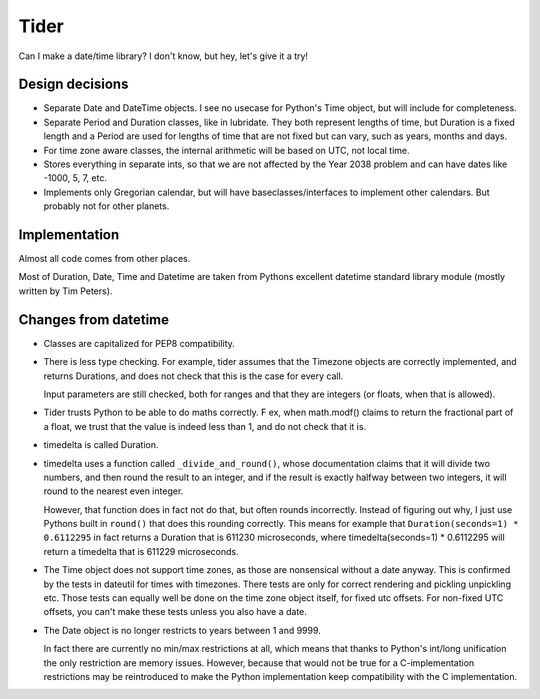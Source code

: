 Tider
=====

Can I make a date/time library? I don't know, but hey, let's give it a try!

Design decisions
----------------

* Separate Date and DateTime objects. I see no usecase for Python's Time
  object, but will include for completeness.

* Separate Period and Duration classes, like in lubridate. They both represent
  lengths of time, but Duration is a fixed length and a Period are used for
  lengths of time that are not fixed but can vary, such as years, months and
  days.

* For time zone aware classes, the internal arithmetic will be based on
  UTC, not local time.

* Stores everything in separate ints, so that we are not affected by the
  Year 2038 problem and can have dates like -1000, 5, 7, etc.

* Implements only Gregorian calendar, but will have baseclasses/interfaces
  to implement other calendars. But probably not for other planets.


Implementation
--------------

Almost all code comes from other places.

Most of Duration, Date, Time and Datetime are taken from Pythons excellent
datetime standard library module (mostly written by Tim Peters).


Changes from datetime
---------------------

* Classes are capitalized for PEP8 compatibility.

* There is less type checking. For example, tider assumes that the Timezone
  objects are correctly implemented, and returns Durations, and does not check
  that this is the case for every call.

  Input parameters are still checked, both for ranges and that they are
  integers (or floats, when that is allowed).

* Tider trusts Python to be able to do maths correctly. F ex, when math.modf()
  claims to return the fractional part of a float, we trust that the value
  is indeed less than 1, and do not check that it is.

* timedelta is called Duration.

* timedelta uses a function called ``_divide_and_round()``, whose documentation
  claims that it will divide two numbers, and then round the result to an
  integer, and if the result is exactly halfway between two integers, it
  will round to the nearest even integer.

  However, that function does in fact not do that, but often rounds incorrectly.
  Instead of figuring out why, I just use Pythons built in ``round()`` that
  does this rounding correctly. This means for example that
  ``Duration(seconds=1) * 0.6112295`` in fact returns a Duration that is
  611230 microseconds, where timedelta(seconds=1) * 0.6112295 will return
  a timedelta that is 611229 microseconds.

* The Time object does not support time zones, as those are nonsensical
  without a date anyway. This is confirmed by the tests in dateutil for
  times with timezones. There tests are only for correct rendering and
  pickling unpickling etc. Those tests can equally well be done on the
  time zone object itself, for fixed utc offsets. For non-fixed UTC offsets,
  you can't make these tests unless you also have a date.

* The Date object is no longer restricts to years between 1 and 9999.

  In fact there are currently no min/max restrictions at all, which means
  that thanks to Python's int/long unification the only restriction are
  memory issues. However, because that would not be true for a C-implementation
  restrictions may be reintroduced to make the Python implementation keep
  compatibility with the C implementation.

